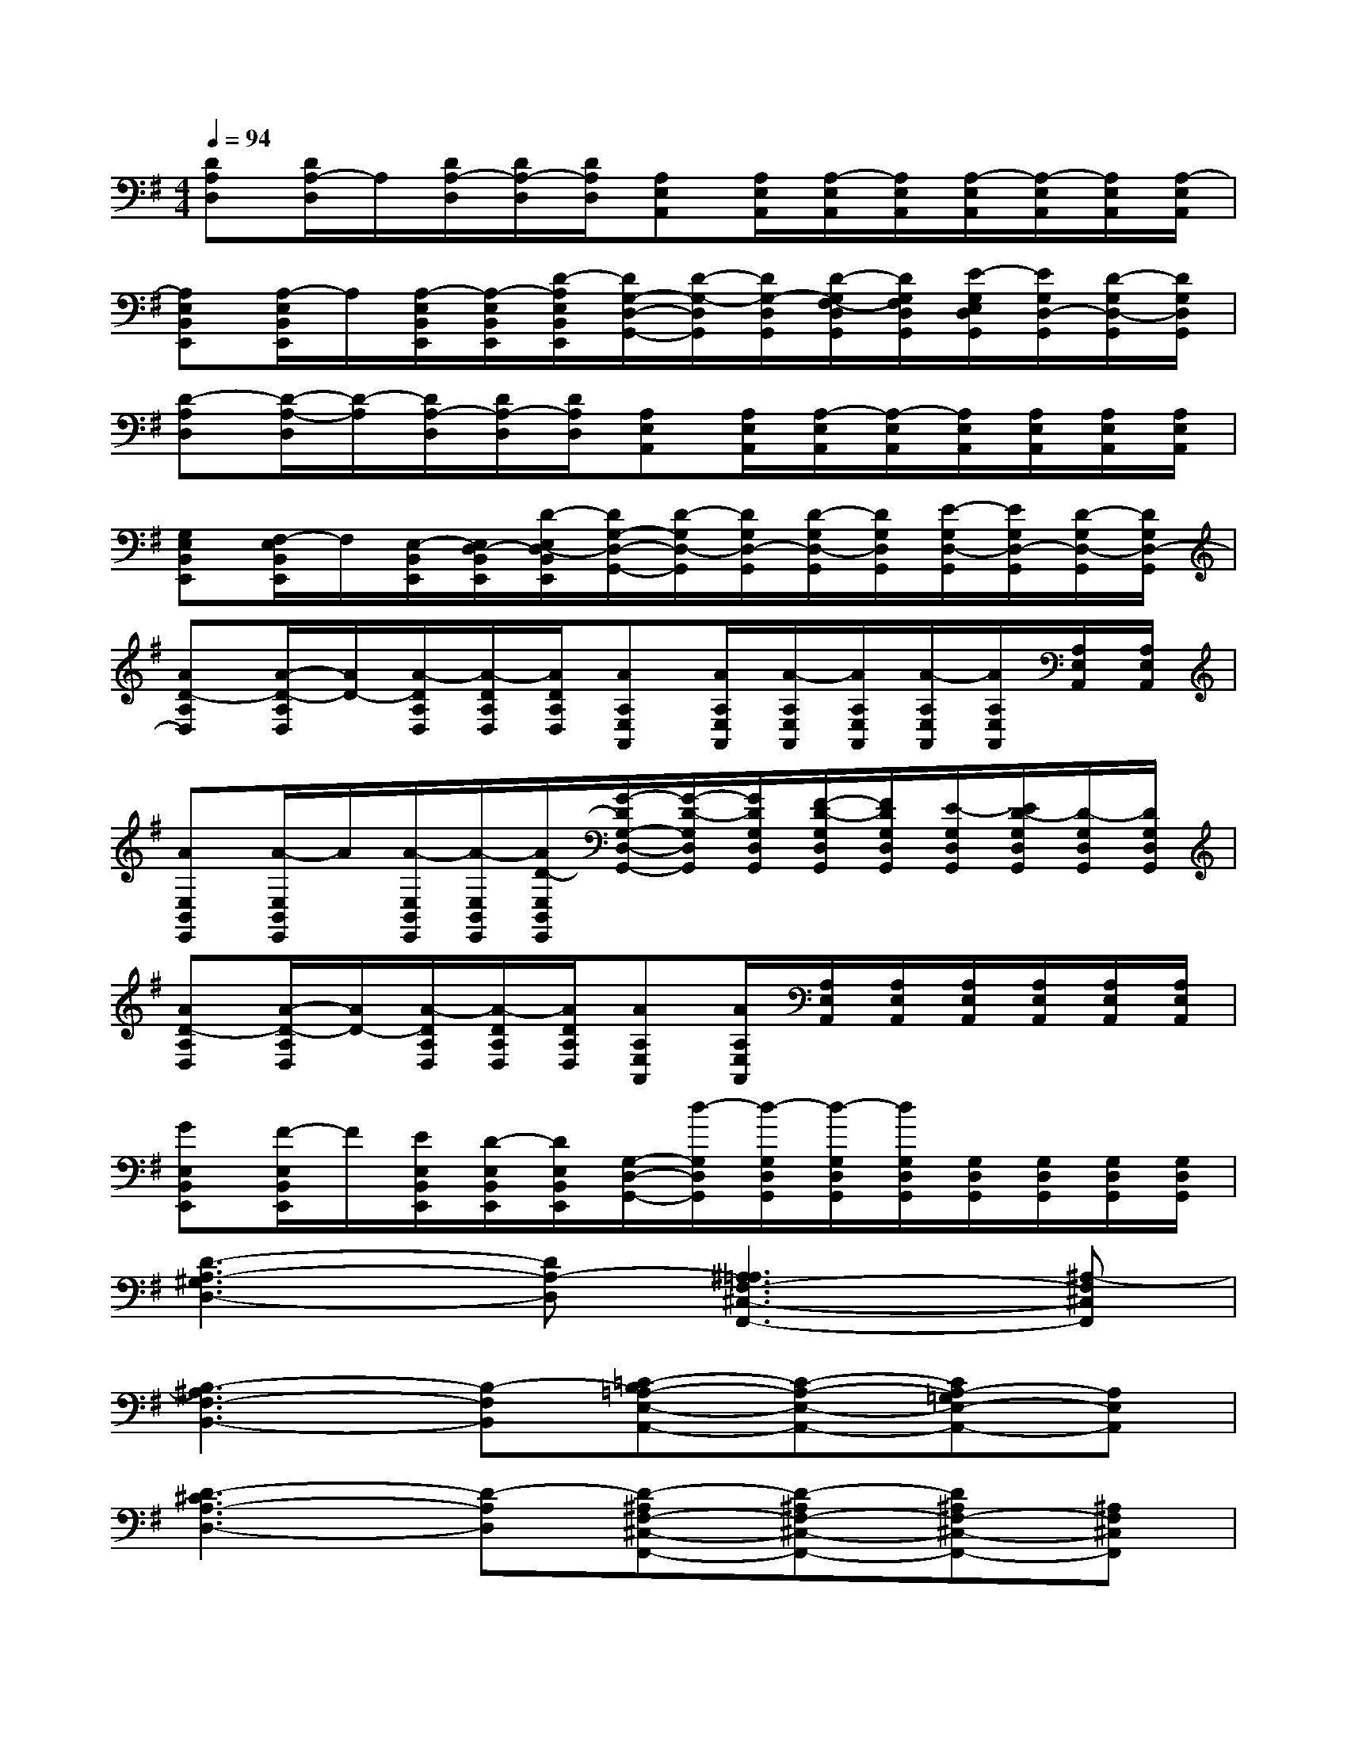 X:1
T:
M:4/4
L:1/8
Q:1/4=94
K:G%1sharps
V:1
[DA,D,][D/2A,/2-D,/2]A,/2[D/2A,/2-D,/2][D/2A,/2-D,/2][D/2A,/2D,/2][A,E,A,,][A,/2E,/2A,,/2][A,/2-E,/2A,,/2][A,/2E,/2A,,/2][A,/2-E,/2A,,/2][A,/2-E,/2A,,/2][A,/2E,/2A,,/2][A,/2-E,/2A,,/2]|
[A,E,B,,E,,][A,/2-E,/2B,,/2E,,/2]A,/2[A,/2-E,/2B,,/2E,,/2][A,/2-E,/2B,,/2E,,/2][D/2-A,/2E,/2B,,/2E,,/2][D/2G,/2-D,/2-G,,/2-][D/2-G,/2-D,/2G,,/2][D/2G,/2-D,/2G,,/2][D/2-G,/2F,/2-D,/2G,,/2][D/2G,/2F,/2D,/2G,,/2][E/2-G,/2E,/2D,/2G,,/2][E/2G,/2D,/2-G,,/2][D/2-G,/2D,/2-G,,/2][D/2G,/2D,/2G,,/2]|
[D-A,D,][D/2-A,/2-D,/2][D/2-A,/2][D/2A,/2-D,/2][D/2A,/2-D,/2][D/2A,/2D,/2][A,E,A,,][A,/2E,/2A,,/2][A,/2-E,/2A,,/2][A,/2-E,/2A,,/2][A,/2E,/2A,,/2][A,/2E,/2A,,/2][A,/2E,/2A,,/2][A,/2E,/2A,,/2]|
[G,E,B,,E,,][F,/2-E,/2B,,/2E,,/2]F,/2[E,/2-B,,/2E,,/2][E,/2D,/2-B,,/2E,,/2][D/2-E,/2D,/2-B,,/2E,,/2][D/2G,/2-D,/2-G,,/2-][D/2-G,/2D,/2-G,,/2][D/2G,/2D,/2-G,,/2][D/2-G,/2D,/2-G,,/2][D/2G,/2D,/2G,,/2][E/2-G,/2D,/2-G,,/2][E/2G,/2D,/2-G,,/2][D/2-G,/2D,/2-G,,/2][D/2G,/2D,/2-G,,/2]|
[AD-A,D,][A/2-D/2-A,/2D,/2][A/2D/2-][A/2-D/2A,/2D,/2][A/2-D/2A,/2D,/2][A/2D/2A,/2D,/2][AA,E,A,,][A/2A,/2E,/2A,,/2][A/2-A,/2E,/2A,,/2][A/2A,/2E,/2A,,/2][A/2-A,/2E,/2A,,/2][A/2A,/2E,/2A,,/2][A,/2E,/2A,,/2][A,/2E,/2A,,/2]|
[AE,B,,E,,][A/2-E,/2B,,/2E,,/2]A/2[A/2-E,/2B,,/2E,,/2][A/2-E,/2B,,/2E,,/2][A/2D/2-E,/2B,,/2E,,/2][G/2-D/2G,/2-D,/2-G,,/2-][G/2-D/2-G,/2D,/2G,,/2][G/2D/2G,/2D,/2G,,/2][F/2-D/2-G,/2D,/2G,,/2][F/2D/2G,/2D,/2G,,/2][E/2-G,/2D,/2G,,/2][E/2D/2-G,/2D,/2G,,/2][D/2-G,/2D,/2G,,/2][D/2G,/2D,/2G,,/2]|
[AD-A,D,][A/2-D/2-A,/2D,/2][A/2D/2-][A/2-D/2A,/2D,/2][A/2-D/2A,/2D,/2][A/2D/2A,/2D,/2][AA,E,A,,][A/2A,/2E,/2A,,/2][A,/2E,/2A,,/2][A,/2E,/2A,,/2][A,/2E,/2A,,/2][A,/2E,/2A,,/2][A,/2E,/2A,,/2][A,/2E,/2A,,/2]|
[GE,B,,E,,][F/2-E,/2B,,/2E,,/2]F/2[E/2E,/2B,,/2E,,/2][D/2-E,/2B,,/2E,,/2][D/2E,/2B,,/2E,,/2][G,/2-D,/2-G,,/2-][d/2-G,/2D,/2G,,/2][d/2-G,/2D,/2G,,/2][d/2-G,/2D,/2G,,/2][d/2G,/2D,/2G,,/2][G,/2D,/2G,,/2][G,/2D,/2G,,/2][G,/2D,/2G,,/2][G,/2D,/2G,,/2]|
[D3-A,3-^G,3D,3-][DA,-D,][^A,3=A,3F,3-^C,3-F,,3-][^A,-F,^C,F,,]|
[B,3-^A,3F,3-B,,3-][B,-F,B,,][=C-B,=A,-E,-A,,-][C-A,-E,-A,,-][CA,-=G,E,-A,,-][A,E,A,,]|
[D3-^C3A,3-D,3-][D-A,D,][D-^A,F,-^C,-F,,-][D-^A,F,-^C,-F,,-][D^A,F,-^C,-F,,-][^A,F,^C,F,,]|
[=F3B,3-^F,3-B,,3-][B,F,B,,][^G-^C=A,-E,-A,,-][^G-^CA,-E,-A,,-][^GB,A,-E,-A,,-][^CA,E,A,,]|
[d3D3-A,3-D,3-][DA,D,][^d-EF,-^C,-F,,-][^d-EF,-^C,-F,,-][^d=DF,-^C,-F,,-][^CF,^C,F,,]|
[d3D3B,3-F,3-B,,3-][D/2B,/2-F,/2-B,,/2-][D/2B,/2F,/2B,,/2][=c-EA,-E,-A,,-][c-EA,-E,-A,,-][cDA,-E,-A,,-][^CA,E,A,,]|
[^c3D3-A,3-D,3-][DA,D,][^A-EF,-^C,-F,,-][^A-EF,-^C,-F,,-][^ADF,-^C,-F,,-][^CF,^C,F,,]|
[B3D3B,3-F,3-B,,3-][D/2B,/2-F,/2-B,,/2-][D/2B,/2F,/2B,,/2][^c-E=A,-E,-A,,-][^c-EA,-E,-A,,-][^cDA,-E,-A,,-][^CA,E,A,,]